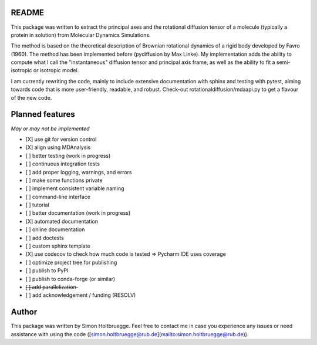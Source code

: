 .. |ss| raw:: html
   <strike>
.. |se| raw:: html
   </strike>

README
======

This package was written to extract the principal axes and the rotational
diffusion tensor of a molecule (typically a protein in solution) from
Molecular Dynamics Simulations.

The method is based on the theoretical description of Brownian rotational
dynamics of a rigid body developed by Favro (1960). The method has been
implemented before (pydiffusion by Max Linke). My implementation adds the ability to compute what I call the "instantaneous"
diffusion tensor and principal axis frame, as well as the ability to fit a
semi-isotropic or isotropic model.

I am currently rewriting the code, mainly to include extensive documentation
with sphinx and testing with pytest, aiming towards code that is more
user-friendly, readable, and robust. Check-out rotationaldiffusion/mdaapi.py
to get a flavour of the new code.

Planned features
================

*May or may not be implemented*

- [X] use git for version control
- [X] align using MDAnalysis
- [ ] better testing (work in progress)
- [ ] continuous integration tests
- [ ] add proper logging, warnings, and errors
- [ ] make some functions private
- [ ] implement consistent variable naming
- [ ] command-line interface
- [ ] tutorial
- [ ] better documentation (work in progress)
- [X] automated documentation
- [ ] online documentation
- [ ] add doctests
- [ ] custom sphinx template
- [X] use codecov to check how much code is tested => Pycharm IDE uses coverage
- [ ] optimize project tree for publishing
- [ ] publish to PyPI
- [ ] publish to conda-forge (or similar)
- [̶ ]̶ ̶a̶d̶d̶ ̶p̶a̶r̶a̶l̶l̶e̶l̶i̶z̶a̶t̶i̶o̶n̶
- [ ] add acknowledgement / funding (RESOLV)


Author
======
This package was written by Simon Holtbruegge. Feel free to contact me in case
you experience any issues or need assistance with using the code
([simon.holtbruegge@rub.de](mailto:simon.holtbruegge@rub.de)).
